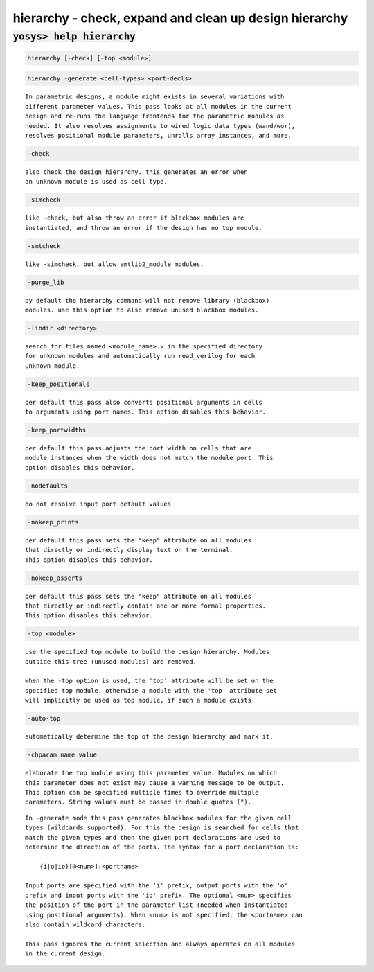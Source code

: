 =======================================================
hierarchy - check, expand and clean up design hierarchy
=======================================================

.. raw:: latex

    \begin{comment}

:code:`yosys> help hierarchy`
--------------------------------------------------------------------------------

.. container:: cmdref


    .. code:: yoscrypt

        hierarchy [-check] [-top <module>]

   
    .. code:: yoscrypt

        hierarchy -generate <cell-types> <port-decls>

    ::

        In parametric designs, a module might exists in several variations with
        different parameter values. This pass looks at all modules in the current
        design and re-runs the language frontends for the parametric modules as
        needed. It also resolves assignments to wired logic data types (wand/wor),
        resolves positional module parameters, unrolls array instances, and more.


    .. code:: yoscrypt

        -check

    ::

            also check the design hierarchy. this generates an error when
            an unknown module is used as cell type.


    .. code:: yoscrypt

        -simcheck

    ::

            like -check, but also throw an error if blackbox modules are
            instantiated, and throw an error if the design has no top module.


    .. code:: yoscrypt

        -smtcheck

    ::

            like -simcheck, but allow smtlib2_module modules.


    .. code:: yoscrypt

        -purge_lib

    ::

            by default the hierarchy command will not remove library (blackbox)
            modules. use this option to also remove unused blackbox modules.


    .. code:: yoscrypt

        -libdir <directory>

    ::

            search for files named <module_name>.v in the specified directory
            for unknown modules and automatically run read_verilog for each
            unknown module.


    .. code:: yoscrypt

        -keep_positionals

    ::

            per default this pass also converts positional arguments in cells
            to arguments using port names. This option disables this behavior.


    .. code:: yoscrypt

        -keep_portwidths

    ::

            per default this pass adjusts the port width on cells that are
            module instances when the width does not match the module port. This
            option disables this behavior.


    .. code:: yoscrypt

        -nodefaults

    ::

            do not resolve input port default values


    .. code:: yoscrypt

        -nokeep_prints

    ::

            per default this pass sets the "keep" attribute on all modules
            that directly or indirectly display text on the terminal.
            This option disables this behavior.


    .. code:: yoscrypt

        -nokeep_asserts

    ::

            per default this pass sets the "keep" attribute on all modules
            that directly or indirectly contain one or more formal properties.
            This option disables this behavior.


    .. code:: yoscrypt

        -top <module>

    ::

            use the specified top module to build the design hierarchy. Modules
            outside this tree (unused modules) are removed.

            when the -top option is used, the 'top' attribute will be set on the
            specified top module. otherwise a module with the 'top' attribute set
            will implicitly be used as top module, if such a module exists.


    .. code:: yoscrypt

        -auto-top

    ::

            automatically determine the top of the design hierarchy and mark it.


    .. code:: yoscrypt

        -chparam name value

    ::

           elaborate the top module using this parameter value. Modules on which
           this parameter does not exist may cause a warning message to be output.
           This option can be specified multiple times to override multiple
           parameters. String values must be passed in double quotes (").


    ::

        In -generate mode this pass generates blackbox modules for the given cell
        types (wildcards supported). For this the design is searched for cells that
        match the given types and then the given port declarations are used to
        determine the direction of the ports. The syntax for a port declaration is:

            {i|o|io}[@<num>]:<portname>

        Input ports are specified with the 'i' prefix, output ports with the 'o'
        prefix and inout ports with the 'io' prefix. The optional <num> specifies
        the position of the port in the parameter list (needed when instantiated
        using positional arguments). When <num> is not specified, the <portname> can
        also contain wildcard characters.

        This pass ignores the current selection and always operates on all modules
        in the current design.

.. raw:: latex

    \end{comment}

.. only:: latex

    ::

        
            hierarchy [-check] [-top <module>]
            hierarchy -generate <cell-types> <port-decls>
        
        In parametric designs, a module might exists in several variations with
        different parameter values. This pass looks at all modules in the current
        design and re-runs the language frontends for the parametric modules as
        needed. It also resolves assignments to wired logic data types (wand/wor),
        resolves positional module parameters, unrolls array instances, and more.
        
            -check
                also check the design hierarchy. this generates an error when
                an unknown module is used as cell type.
        
            -simcheck
                like -check, but also throw an error if blackbox modules are
                instantiated, and throw an error if the design has no top module.
        
            -smtcheck
                like -simcheck, but allow smtlib2_module modules.
        
            -purge_lib
                by default the hierarchy command will not remove library (blackbox)
                modules. use this option to also remove unused blackbox modules.
        
            -libdir <directory>
                search for files named <module_name>.v in the specified directory
                for unknown modules and automatically run read_verilog for each
                unknown module.
        
            -keep_positionals
                per default this pass also converts positional arguments in cells
                to arguments using port names. This option disables this behavior.
        
            -keep_portwidths
                per default this pass adjusts the port width on cells that are
                module instances when the width does not match the module port. This
                option disables this behavior.
        
            -nodefaults
                do not resolve input port default values
        
            -nokeep_prints
                per default this pass sets the "keep" attribute on all modules
                that directly or indirectly display text on the terminal.
                This option disables this behavior.
        
            -nokeep_asserts
                per default this pass sets the "keep" attribute on all modules
                that directly or indirectly contain one or more formal properties.
                This option disables this behavior.
        
            -top <module>
                use the specified top module to build the design hierarchy. Modules
                outside this tree (unused modules) are removed.
        
                when the -top option is used, the 'top' attribute will be set on the
                specified top module. otherwise a module with the 'top' attribute set
                will implicitly be used as top module, if such a module exists.
        
            -auto-top
                automatically determine the top of the design hierarchy and mark it.
        
            -chparam name value 
               elaborate the top module using this parameter value. Modules on which
               this parameter does not exist may cause a warning message to be output.
               This option can be specified multiple times to override multiple
               parameters. String values must be passed in double quotes (").
        
        In -generate mode this pass generates blackbox modules for the given cell
        types (wildcards supported). For this the design is searched for cells that
        match the given types and then the given port declarations are used to
        determine the direction of the ports. The syntax for a port declaration is:
        
            {i|o|io}[@<num>]:<portname>
        
        Input ports are specified with the 'i' prefix, output ports with the 'o'
        prefix and inout ports with the 'io' prefix. The optional <num> specifies
        the position of the port in the parameter list (needed when instantiated
        using positional arguments). When <num> is not specified, the <portname> can
        also contain wildcard characters.
        
        This pass ignores the current selection and always operates on all modules
        in the current design.
        
